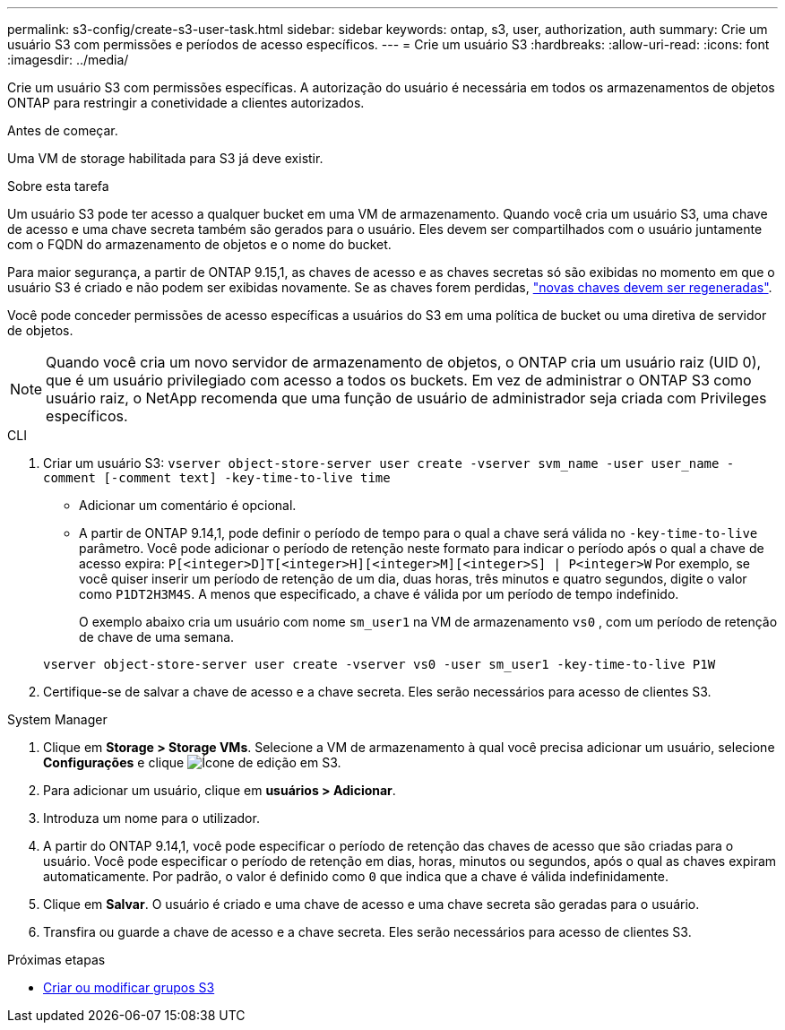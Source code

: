 ---
permalink: s3-config/create-s3-user-task.html 
sidebar: sidebar 
keywords: ontap, s3, user, authorization, auth 
summary: Crie um usuário S3 com permissões e períodos de acesso específicos. 
---
= Crie um usuário S3
:hardbreaks:
:allow-uri-read: 
:icons: font
:imagesdir: ../media/


[role="lead"]
Crie um usuário S3 com permissões específicas. A autorização do usuário é necessária em todos os armazenamentos de objetos ONTAP para restringir a conetividade a clientes autorizados.

.Antes de começar.
Uma VM de storage habilitada para S3 já deve existir.

.Sobre esta tarefa
Um usuário S3 pode ter acesso a qualquer bucket em uma VM de armazenamento. Quando você cria um usuário S3, uma chave de acesso e uma chave secreta também são gerados para o usuário. Eles devem ser compartilhados com o usuário juntamente com o FQDN do armazenamento de objetos e o nome do bucket.

Para maior segurança, a partir de ONTAP 9.15,1, as chaves de acesso e as chaves secretas só são exibidas no momento em que o usuário S3 é criado e não podem ser exibidas novamente. Se as chaves forem perdidas, link:regenerate-access-keys.html["novas chaves devem ser regeneradas"].

Você pode conceder permissões de acesso específicas a usuários do S3 em uma política de bucket ou uma diretiva de servidor de objetos.

[NOTE]
====
Quando você cria um novo servidor de armazenamento de objetos, o ONTAP cria um usuário raiz (UID 0), que é um usuário privilegiado com acesso a todos os buckets. Em vez de administrar o ONTAP S3 como usuário raiz, o NetApp recomenda que uma função de usuário de administrador seja criada com Privileges específicos.

====
[role="tabbed-block"]
====
.CLI
--
. Criar um usuário S3:
`vserver object-store-server user create -vserver svm_name -user user_name -comment [-comment text] -key-time-to-live time`
+
** Adicionar um comentário é opcional.
** A partir de ONTAP 9.14,1, pode definir o período de tempo para o qual a chave será válida no `-key-time-to-live` parâmetro. Você pode adicionar o período de retenção neste formato para indicar o período após o qual a chave de acesso expira: `P[<integer>D]T[<integer>H][<integer>M][<integer>S] | P<integer>W` Por exemplo, se você quiser inserir um período de retenção de um dia, duas horas, três minutos e quatro segundos, digite o valor como `P1DT2H3M4S`. A menos que especificado, a chave é válida por um período de tempo indefinido.
+
O exemplo abaixo cria um usuário com nome `sm_user1` na VM de armazenamento `vs0` , com um período de retenção de chave de uma semana.

+
[listing]
----
vserver object-store-server user create -vserver vs0 -user sm_user1 -key-time-to-live P1W
----


. Certifique-se de salvar a chave de acesso e a chave secreta. Eles serão necessários para acesso de clientes S3.


--
.System Manager
--
. Clique em *Storage > Storage VMs*. Selecione a VM de armazenamento à qual você precisa adicionar um usuário, selecione *Configurações* e clique image:icon_pencil.gif["Ícone de edição"] em S3.
. Para adicionar um usuário, clique em *usuários > Adicionar*.
. Introduza um nome para o utilizador.
. A partir do ONTAP 9.14,1, você pode especificar o período de retenção das chaves de acesso que são criadas para o usuário. Você pode especificar o período de retenção em dias, horas, minutos ou segundos, após o qual as chaves expiram automaticamente. Por padrão, o valor é definido como `0` que indica que a chave é válida indefinidamente.
. Clique em *Salvar*. O usuário é criado e uma chave de acesso e uma chave secreta são geradas para o usuário.
. Transfira ou guarde a chave de acesso e a chave secreta. Eles serão necessários para acesso de clientes S3.


--
====
.Próximas etapas
* xref:create-modify-groups-task.html[Criar ou modificar grupos S3]

